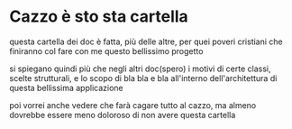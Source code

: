 * Cazzo è sto sta cartella
questa cartella dei doc è fatta, più delle altre, per quei poveri cristiani che finiranno col fare con me questo bellissimo progetto

si spiegano quindi  più che negli altri doc(spero) i motivi di certe classi, scelte strutturali, e lo scopo di bla bla e bla all'interno dell'architettura di questa bellissima applicazione

poi vorrei anche vedere che farà cagare tutto al cazzo, ma almeno dovrebbe essere meno doloroso di non avere questa cartella

